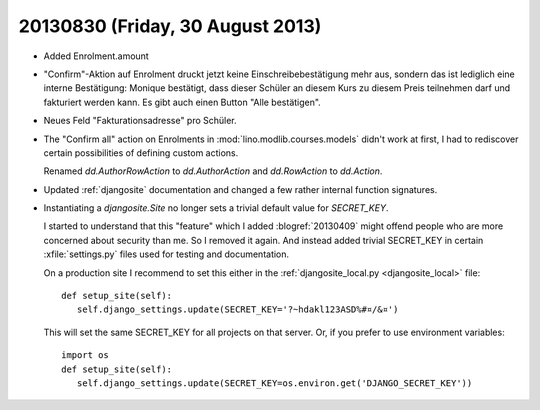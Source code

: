 =================================
20130830 (Friday, 30 August 2013)
=================================

- Added Enrolment.amount 
 
- "Confirm"-Aktion auf Enrolment druckt jetzt keine 
  Einschreibebestätigung mehr aus, sondern das ist lediglich eine interne 
  Bestätigung: Monique bestätigt, dass dieser Schüler an diesem Kurs zu 
  diesem Preis teilnehmen darf und fakturiert werden kann. Es gibt auch 
  einen Button "Alle bestätigen".
  
- Neues Feld "Fakturationsadresse"  pro Schüler.

- The "Confirm all" action on Enrolments in 
  :mod:`lino.modlib.courses.models`
  didn't work at first, I had to rediscover certain 
  possibilities of defining custom actions.

  Renamed `dd.AuthorRowAction` to `dd.AuthorAction`
  and `dd.RowAction` to `dd.Action`.
  
- Updated :ref:`djangosite` documentation and changed a few rather 
  internal function signatures.
  
- Instantiating a `djangosite.Site` no longer sets a trivial 
  default value for `SECRET_KEY`. 
  
  I started to understand that this "feature" which I added :blogref:`20130409` 
  might offend people who are more concerned about security than me.
  So I removed it again.
  And instead added trivial SECRET_KEY in certain :xfile:`settings.py` 
  files used for testing and documentation.
  
  On a production site I recommend to set this 
  either in the :ref:`djangosite_local.py <djangosite_local>` file::
  
     def setup_site(self):
        self.django_settings.update(SECRET_KEY='?~hdakl123ASD%#¤/&¤')

  This will set the same SECRET_KEY for all projects on that server.
  Or, if you prefer to use environment variables::
  
     import os
     def setup_site(self):
        self.django_settings.update(SECRET_KEY=os.environ.get('DJANGO_SECRET_KEY'))
